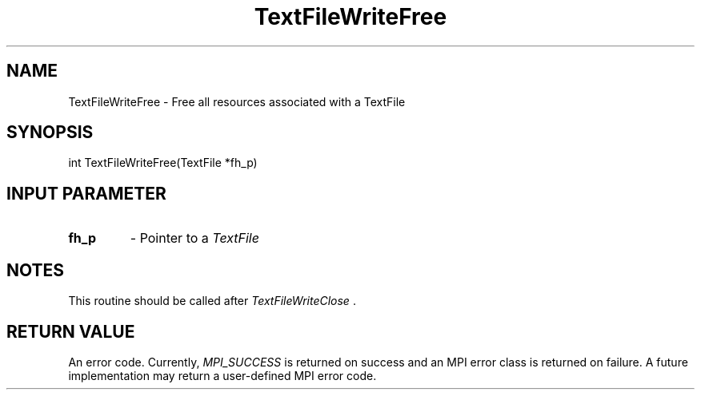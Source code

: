.TH TextFileWriteFree 3 "4/23/2018" " " ""
.SH NAME
TextFileWriteFree \-  Free all resources associated with a TextFile 
.SH SYNOPSIS
.nf
int TextFileWriteFree(TextFile *fh_p)
.fi
.SH INPUT PARAMETER
.PD 0
.TP
.B fh_p 
- Pointer to a 
.I TextFile

.PD 1

.SH NOTES
This routine should be called after 
.I TextFileWriteClose
\&.


.SH RETURN VALUE
An error code.  Currently, 
.I MPI_SUCCESS
is returned on success and an
MPI error class is returned on failure.  A future implementation may
return a user-defined MPI error code.

